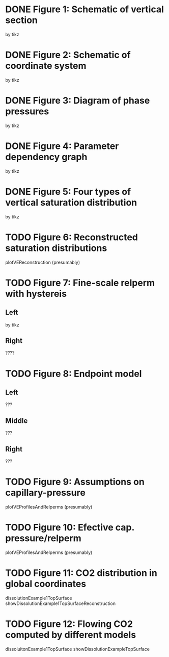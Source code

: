 * DONE Figure 1: Schematic of vertical section
by tikz
* DONE Figure 2: Schematic of coordinate system
by tikz
* DONE Figure 3: Diagram of phase pressures
by tikz
* DONE Figure 4: Parameter dependency graph
by tikz
* DONE Figure 5: Four types of vertical saturation distribution
by tikz
* TODO Figure 6: Reconstructed saturation distributions
plotVEReconstruction (presumably)
* TODO Figure 7: Fine-scale relperm with hystereis
** Left
by tikz
** Right
????
* TODO Figure 8: Endpoint model
** Left
???
** Middle
???
** Right
???
* TODO Figure 9: Assumptions on capillary-pressure
plotVEProfilesAndRelperms (presumably)
* TODO Figure 10: Efective cap. pressure/relperm
plotVEProfilesAndRelperms (presumably)
* TODO Figure 11: CO2 distribution in global coordinates
dissolutionExample1TopSurface
showDissolutionExample1TopSurfaceReconstruction
* TODO Figure 12: Flowing CO2 computed by different models
dissoluitonExample1TopSurface
showDissolutionExampleTopSurface
